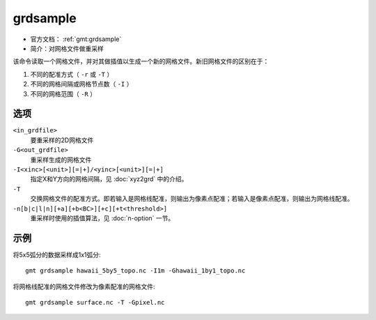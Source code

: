 .. index:: ! grdsample

grdsample
=========

- 官方文档： :ref:`gmt:grdsample`
- 简介：对网格文件做重采样

该命令读取一个网格文件，并对其做插值以生成一个新的网格文件。新旧网格文件的区别在于：

#. 不同的配准方式（ ``-r`` 或 ``-T`` ）
#. 不同的网格间隔或网格节点数（ ``-I`` ）
#. 不同的网格范围（ ``-R`` ）

选项
----

``<in_grdfile>``
    要重采样的2D网格文件

``-G<out_grdfile>``
    重采样生成的网格文件

``-I<xinc>[<unit>][=|+]/<yinc>[<unit>][=|+]``
    指定X和Y方向的网格间隔，见 :doc:`xyz2grd` 中的介绍。

``-T``
    交换网格文件的配准方式。即若输入是网格线配准，则输出为像素点配准；若输入是像素点配准，则输出为网格线配准。

``-n[b|c|l|n][+a][+b<BC>][+c][+t<threshold>]``
    重采样时使用的插值算法，见 :doc:`n-option` 一节。

示例
----

将5x5弧分的数据采样成1x1弧分::

    gmt grdsample hawaii_5by5_topo.nc -I1m -Ghawaii_1by1_topo.nc

将网格线配准的网格文件修改为像素配准的网格文件::

    gmt grdsample surface.nc -T -Gpixel.nc
